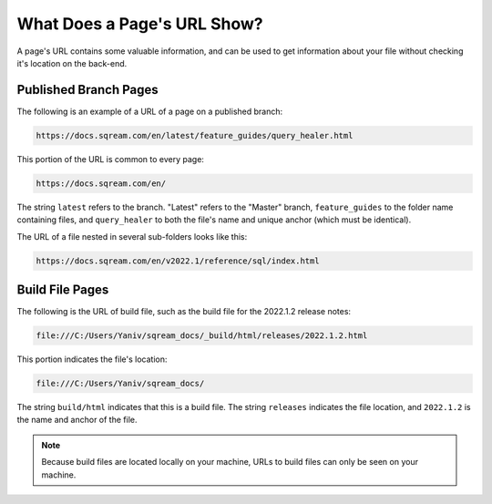 .. _understanding_the_url:

***********************
What Does a Page's URL Show?
***********************
A page's URL contains some valuable information, and can be used to get information about your file without checking it's location on the back-end.

Published Branch Pages
======================
The following is an example of a URL of a page on a published branch:

.. code-block:: console

   https://docs.sqream.com/en/latest/feature_guides/query_healer.html

This portion of the URL is common to every page:

.. code-block:: console

   https://docs.sqream.com/en/

The string ``latest`` refers to the branch. "Latest" refers to the "Master" branch, ``feature_guides`` to the folder name containing files, and ``query_healer`` to both the file's name and unique anchor (which must be identical).

The URL of a file nested in several sub-folders looks like this:

.. code-block:: console

   https://docs.sqream.com/en/v2022.1/reference/sql/index.html

Build File Pages
======================
The following is the URL of build file, such as the build file for the 2022.1.2 release notes:

.. code-block:: console

   file:///C:/Users/Yaniv/sqream_docs/_build/html/releases/2022.1.2.html

This portion indicates the file's location:

.. code-block:: console

   file:///C:/Users/Yaniv/sqream_docs/

The string ``build/html`` indicates that this is a build file. The string ``releases`` indicates the file location, and ``2022.1.2`` is the name and anchor of the file.

.. note:: Because build files are located locally on your machine, URLs to build files can only be seen on your machine.
